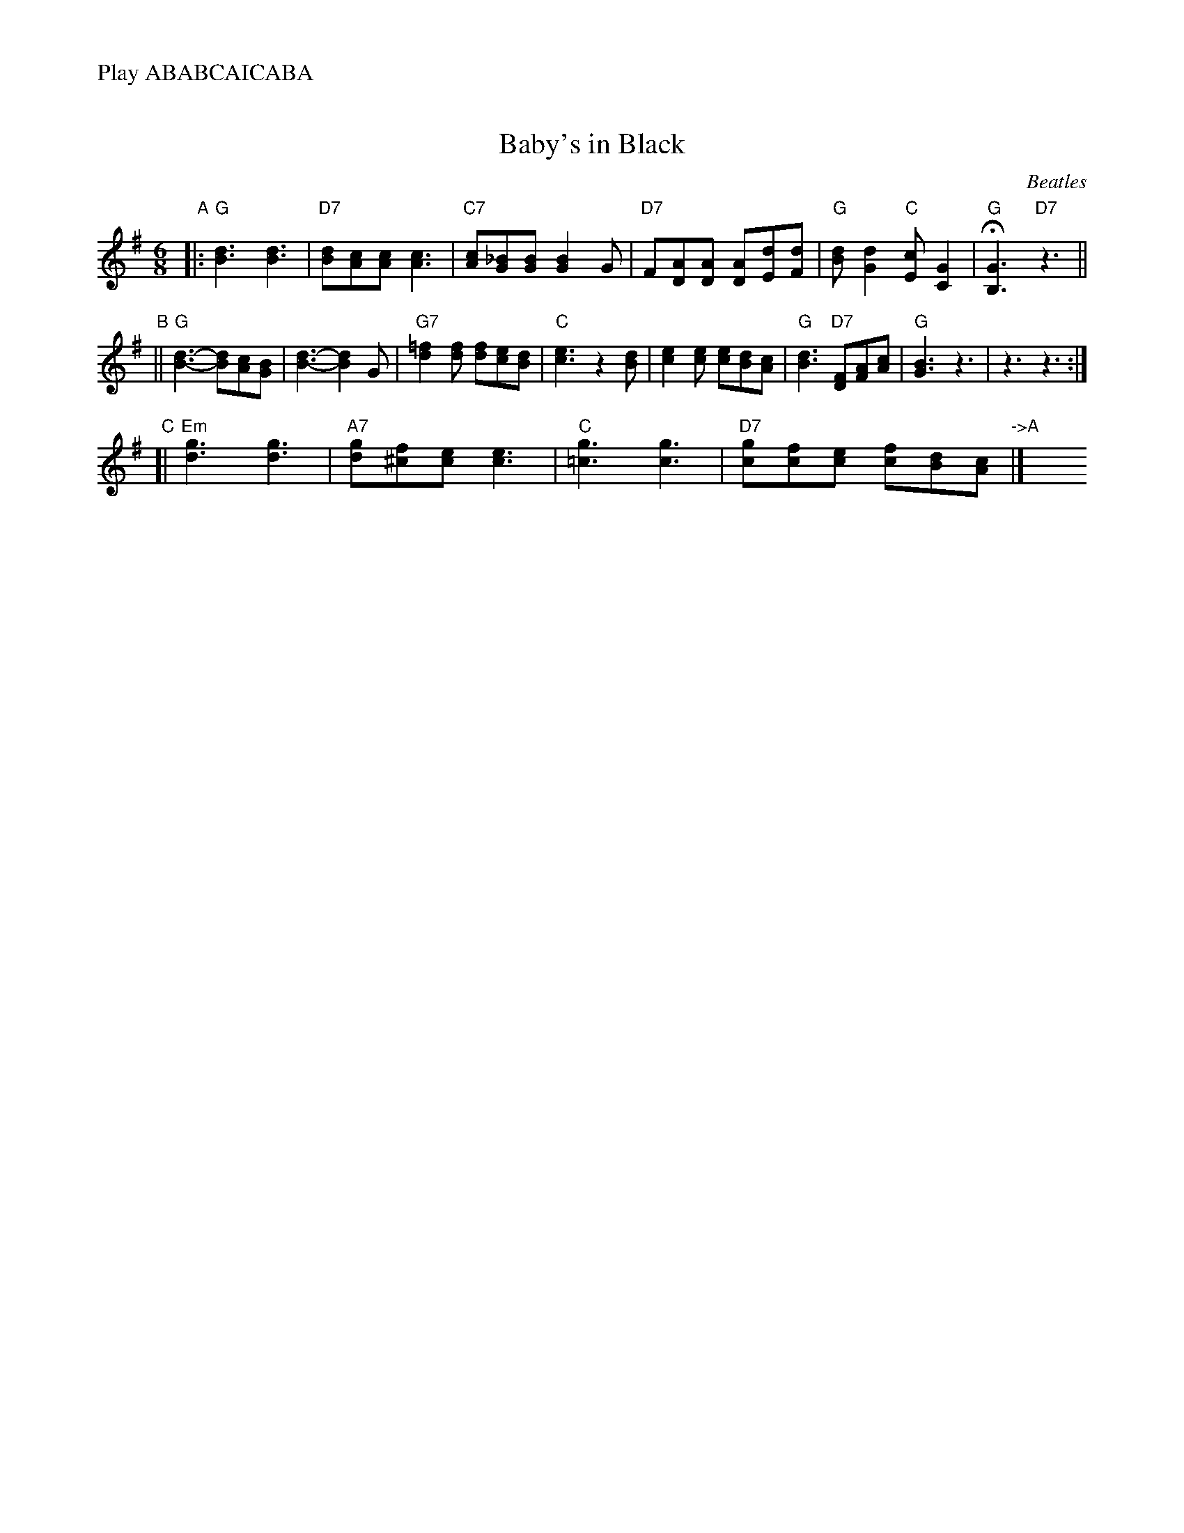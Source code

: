 X: 1
T: Baby's in Black
C: Beatles
R: jig
M: 6/8
L: 1/8
%%text Play ABABCAICABA
K: G
"A"\
|: "G"[d3B3] [d3B3] | "D7"[dB][cA][cA] [c3A3] | "C7"[cA][_BG][BG] [B2G2]G \
| "D7"F[AD][AD] [AD][dE][dF] | "G"[dB][d2G2] "C"[cE][G2C2] | "G"H[G3B,3] "D7"z3 ||
"B"\
|| "G"[d3-B3-] [dB][cA][BG] | [d3-B3-] [d2B2]G | "G7"[=f2d2][fd] [fd][ec][dB] | "C"[e3c3] z2[dB] \
| [e2c2][ec] [ec][dB][cA] | "G"[d3B3] "D7"[FD][AF][cA] | "G"[B3G3] z3 | z3 z3 :|
"C"\
[| "Em"[g3d3] [g3d3] | "A7"[gd][f^c][ec] [e3c3] \
| "C"[g3=c3] [g3c3] | "D7"[gc][fc][ec] [fc][dB][cA] "->A" |] \
y6 y6 y6 y6 y6 y6
%"I"\
%[| "G"G,3 AG=F | "D"^FeF d3 | "C7"Ecc _B2B | "D7"_dBG c3 | "G"B3 "C"AGE | "G"G,6 |]
